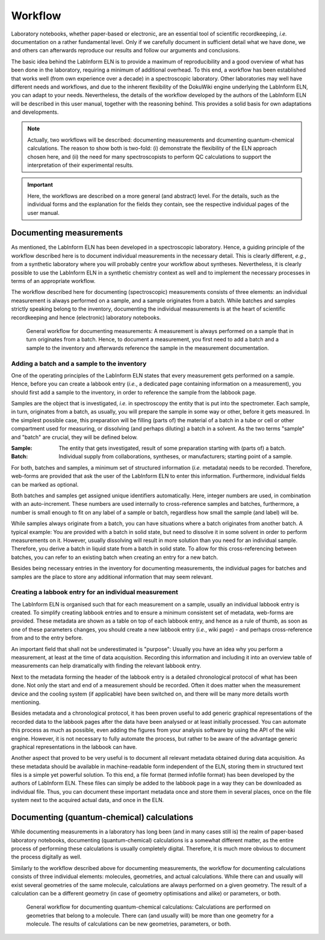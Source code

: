 ========
Workflow
========

Laboratory notebooks, whether paper-based or electronic, are an essential tool of scientific recordkeeping, *i.e.* documentation on a rather fundamental level. Only if we carefully document in sufficient detail what we have done, we and others can afterwards reproduce our results and follow our arguments and conclusions.

The basic idea behind the LabInform ELN is to provide a maximum of reproducibility and a good overview of what has been done in the laboratory, requiring a minimum of additional overhead. To this end, a workflow has been established that works well (from own experience over a decade) in a spectroscopic laboratory. Other laboratories may well have different needs and workflows, and due to the inherent flexibility of the DokuWiki engine underlying the LabInform ELN, you can adapt to your needs. Nevertheless, the details of the workflow developed by the authors of the LabInform ELN will be described in this user manual, together with the reasoning behind. This provides a solid basis for own adaptations and developments.


.. note::
    Actually, two workflows will be described: documenting measurements and dcumenting quantum-chemical calculations. The reason to show both is two-fold: (i) demonstrate the flexibility of the ELN approach chosen here, and (ii) the need for many spectroscopists to perform QC calculations to support the interpretation of their experimental results.

.. important::
    Here, the workflows are described on a more general (and abstract) level. For the details, such as the individual forms and the explanation for the fields they contain, see the respective individual pages of the user manual.


Documenting measurements
========================

As mentioned, the LabInform ELN has been developed in a spectroscopic laboratory. Hence, a guiding principle of the workflow described here is to document individual measurements in the necessary detail. This is clearly different, *e.g.*, from a synthetic laboratory where you will probably centre your workflow about syntheses. Nevertheless, it is clearly possible to use the LabInform ELN in a synthetic chemistry context as well and to implement the necessary processes in terms of an appropriate workflow.

The workflow described here for documenting (spectroscopic) measurements consists of three elements: an individual measurement is always performed on a sample, and a sample originates from a batch. While batches and samples strictly speaking belong to the inventory, documenting the individual measurements is at the heart of scientific recordkeeping and hence (electronic) laboratory notebooks.

.. figure:: ../images/workflow-measurement.png

    General workflow for documenting measurements: A measurement is always performed on a sample that in turn originates from a batch. Hence, to document a measurement, you first need to add a batch and a sample to the inventory and afterwards reference the sample in the measurement documentation.


Adding a batch and a sample to the inventory
--------------------------------------------

One of the operating principles of the LabInform ELN states that every measurement gets performed on a sample. Hence, before you can create a labbook entry (*i.e.*, a dedicated page containing information on a measurement), you should first add a sample to the inventory, in order to reference the sample from the labbook page.

Samples are the object that is investigated, *i.e.* in spectroscopy the entity that is put into the spectrometer. Each sample, in turn, originates from a batch, as usually, you will prepare the sample in some way or other, before it gets measured. In the simplest possible case, this preparation will be filling (parts of) the material of a batch in a tube or cell or other compartment used for measuring, or dissolving (and perhaps diluting) a batch in a solvent. As the two terms "sample" and "batch" are crucial, they will be defined below.


:Sample:
    The entity that gets investigated, result of some preparation starting with (parts of) a batch.

:Batch:
    Individual supply from collaborations, syntheses, or manufacturers; starting point of a sample.


For both, batches and samples, a minimum set of structured information (*i.e.* metadata) needs to be recorded. Therefore, web-forms are provided that ask the user of the LabInform ELN to enter this information. Furthermore, individual fields can be marked as optional.

Both batches and samples get assigned unique identifiers automatically. Here, integer numbers are used, in combination with an auto-increment. These numbers are used internally to cross-reference samples and batches, furthermore, a number is small enough to fit on any label of a sample or batch, regardless how small the sample (and label) will be.

While samples always originate from a batch, you can have situations where a batch originates from another batch. A typical example: You are provided with a batch in solid state, but need to dissolve it in some solvent in order to perform measurements on it. However, usually dissolving will result in more solution than you need for an individual sample. Therefore, you derive a batch in liquid state from a batch in solid state. To allow for this cross-referencing between batches, you can refer to an existing batch when creating an entry for a new batch.

Besides being necessary entries in the inventory for documenting measurements, the individual pages for batches and samples are the place to store any additional information that may seem relevant.


Creating a labbook entry for an individual measurement
------------------------------------------------------

The LabInform ELN is organised such that for each measurement on a sample, usually an individual labbook entry is created. To simplify creating labbook entries and to ensure a minimum consistent set of metadata, web-forms are provided. These metadata are shown as a table on top of each labbook entry, and hence as a rule of thumb, as soon as one of these parameters changes, you should create a new labbook entry (*i.e.*, wiki page) - and perhaps cross-reference from and to the entry before.

An important field that shall not be underestimated is "purpose": Usually you have an idea why you perform a measurement, at least at the time of data acquisition. Recording this information and including it into an overview table of measurements can help dramatically with finding the relevant labbook entry.

Next to the metadata forming the header of the labbook entry is a detailed chronological protocol of what has been done. Not only the start and end of a measurement should be recorded. Often it does matter when the measurement device and the cooling system (if applicable) have been switched on, and there will be many more details worth mentioning.

Besides metadata and a chronological protocol, it has been proven useful to add generic graphical representations of the recorded data to the labbook pages after the data have been analysed or at least initially processed. You can automate this process as much as possible, even adding the figures from your analysis software by using the API of the wiki engine. However, it is not necessary to fully automate the process, but rather to be aware of the advantage generic graphical representations in the labbook can have.

Another aspect that proved to be very useful is to document all relevant metadata obtained during data acquisition. As these metadata should be available in machine-readable form independent of the ELN, storing them in structured text files is a simple yet powerful solution. To this end, a file format (termed infofile format) has been developed by the authors of LabInform ELN. These files can simply be added to the labbook page in a way they can be downloaded as individual file. Thus, you can document these important metadata once and store them in several places, once on the file system next to the acquired actual data, and once in the ELN.


Documenting (quantum-chemical) calculations
===========================================

While documenting measurements in a laboratory has long been (and in many cases still is) the realm of paper-based laboratory notebooks, documenting (quantum-chemical) calculations is a somewhat different matter, as the entire process of performing these calculations is usually completely digital. Therefore, it is much more obvious to document the process digitally as well.

Similarly to the workflow described above for documenting measurements, the workflow for documenting calculations consists of three individual elements: molecules, geometries, and actual calculations. While there can and usually will exist several geometries of the same molecule, calculations are always performed on a given geometry. The result of a calculation can be a different geometry (in case of geometry optimisations and alike) or parameters, or both.


.. figure:: ../images/workflow-calculation.png

    General workflow for documenting quantum-chemical calculations: Calculations are performed on geometries that belong to a molecule. There can (and usually will) be more than one geometry for a molecule. The results of calculations can be new geometries, parameters, or both.


